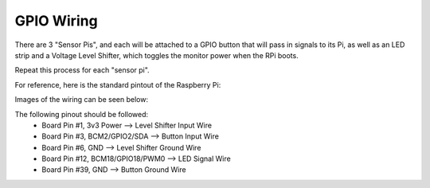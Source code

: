 GPIO Wiring
=============

There are 3 "Sensor Pis", and each will be attached to a GPIO button that will pass in signals to its Pi, as well as an LED strip and a Voltage Level Shifter, which toggles the monitor power when the RPi boots.

Repeat this process for each "sensor pi".

For reference, here is the standard pintout of the Raspberry Pi:

.. image:: ../_static/images/raspberry_pi_pinout.png
  :width: 800
  :alt: Raspberry Pi Pinout

Images of the wiring can be seen below:

.. image:: ../_static/images/gpiowirings.png
  :width: 800
  :alt: Raspberry Pi Pin Header Wiring

The following pinout should be followed:
  * Board Pin #1, 3v3 Power --> Level Shifter Input Wire
  * Board Pin #3, BCM2/GPIO2/SDA --> Button Input Wire
  * Board Pin #6, GND --> Level Shifter Ground Wire
  * Board Pin #12, BCM18/GPIO18/PWM0 --> LED Signal Wire
  * Board Pin #39, GND --> Button Ground Wire
